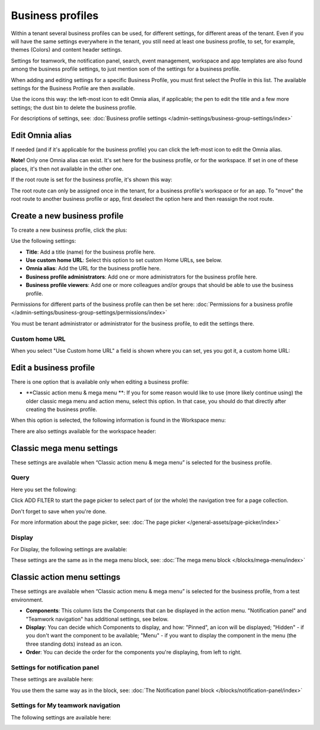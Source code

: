 Business profiles
===========================================

Within a tenant several business profiles can be used, for different settings, for different areas of the tenant. Even if you will have the same settings everywhere in the tenant, you still need at least one business profile, to set, for example, themes (Colors) and content header settings.

Settings for teamwork, the notification panel, search, event management, workspace and app templates are also found among the business profile settings, to just mention som of the settings for a business profile.

When adding and editing settings for a specific Business Profile, you must first select the Profile in this list. The available settings for the Business Profile are then available.

.. image:: business-profile-settings-v77.png

Use the icons this way: the left-most icon to edit Omnia alias, if applicable; the pen to edit the title and a few more settings; the dust bin to delete the business profile.

For descriptions of settings, see: :doc:`Business profile settings </admin-settings/business-group-settings/index>`

Edit Omnia alias
******************
If needed (and if it's applicable for the business profile) you can click the left-most icon to edit the Omnia alias.

.. image:: business-profile-app-route-v77.png

**Note!** Only one Omnia alias can exist. It's set here for the business profile, or for the workspace. If set in one of these places, it's then not available in the other one. 

If the root route is set for the business profile, it's shown this way:

.. image:: business-profile-app-root-route-v77.png

The root route can only be assigned once in the tenant, for a business profile's workspace or for an app. To "move" the root route to another business profile or app, first deselect the option here and then reassign the root route.

Create a new business profile
*******************************
To create a new business profile, click the plus:

.. image:: business-profile-click-v77.png

Use the following settings:

.. image:: business-profile-add-v77.png

+ **Title**: Add a title (name) for the business profile here.
+ **Use custom home URL**: Select this option to set custom Home URLs, see below. 
+ **Omnia alias**: Add the URL for the business profile here.
+ **Business profile administrators**: Add one or more administrators for the business profile here.
+ **Business profile viewers**: Add one or more colleagues and/or groups that should be able to use the business profile.

Permissions for different parts of the business profile can then be set here: :doc:`Permissions for a business profile </admin-settings/business-group-settings/permissions/index>`

You must be tenant administrator or administrator for the business profile, to edit the settings there.

Custom home URL
-----------------
When you select "Use Custom home URL" a field is shown where you can set, yes you got it, a custom home URL:

.. image:: business-profile-add-custom-v77.png

Edit a business profile
**************************
There is one option that is available only when editing a business profile:

.. image:: business-profile-edit-77.png

+ **Classic action menu & mega menu **: If you for some reason would like to use (more likely continue using) the older classic mega menu and action menu, select this option. In that case, you should do that directly after creating the business profile.

When this option is selected, the following information is found in the Workspace menu:

.. image:: Classic-info.png

There are also settings available for the workspace header:

.. image: business-profile-classic-77.png

Classic mega menu settings
*******************************
These settings are available when “Classic action menu & mega menu” is selected for the business profile. 

.. image:: workplace-header-classic-mega-menu-v77.png

Query
----------
Here you set the following:

.. image:: workplace-header-classic-mega-menu-query-v77.png

Click ADD FILTER to start the page picker to select part of (or the whole) the navigation tree for a page collection.

Don't forget to save when you're done.

For more information about the page picker, see: :doc:`The page picker </general-assets/page-picker/index>`

Display
------------
For Display, the following settings are available:

.. image:: workplace-header-classic-mega-menu-display-v77.png

These settings are the same as in the mega menu block, see: :doc:`The mega menu block </blocks/mega-menu/index>`

Classic action menu settings
********************************
These settings are available when “Classic action menu & mega menu” is selected for the business profile, from a test environment. 

.. image:: workplace-header-classic-action-menu-v77.png

+ **Components**: This column lists the Components that can be displayed in the action menu. "Notification panel" and "Teamwork navigation" has additional settings, see below.
+ **Display**: You can decide which Components to display, and how: "Pinned", an icon will be displayed; "Hidden" - if you don't want the component to be available; "Menu" - if you want to display the component in the menu (the three standing dots) instead as an icon.
+ **Order**:  You can decide the order for the components you're displaying, from left to right.

Settings for notification panel
---------------------------------
These settings are available here:

.. image:: workplace-header-classic-notification.png

You use them the same way as in the block, see: :doc:`The Notification panel block </blocks/notification-panel/index>` 

Settings for My teamwork navigation
--------------------------------------
The following settings are available here:

.. image:: workplace-header-classic-myteams.png


